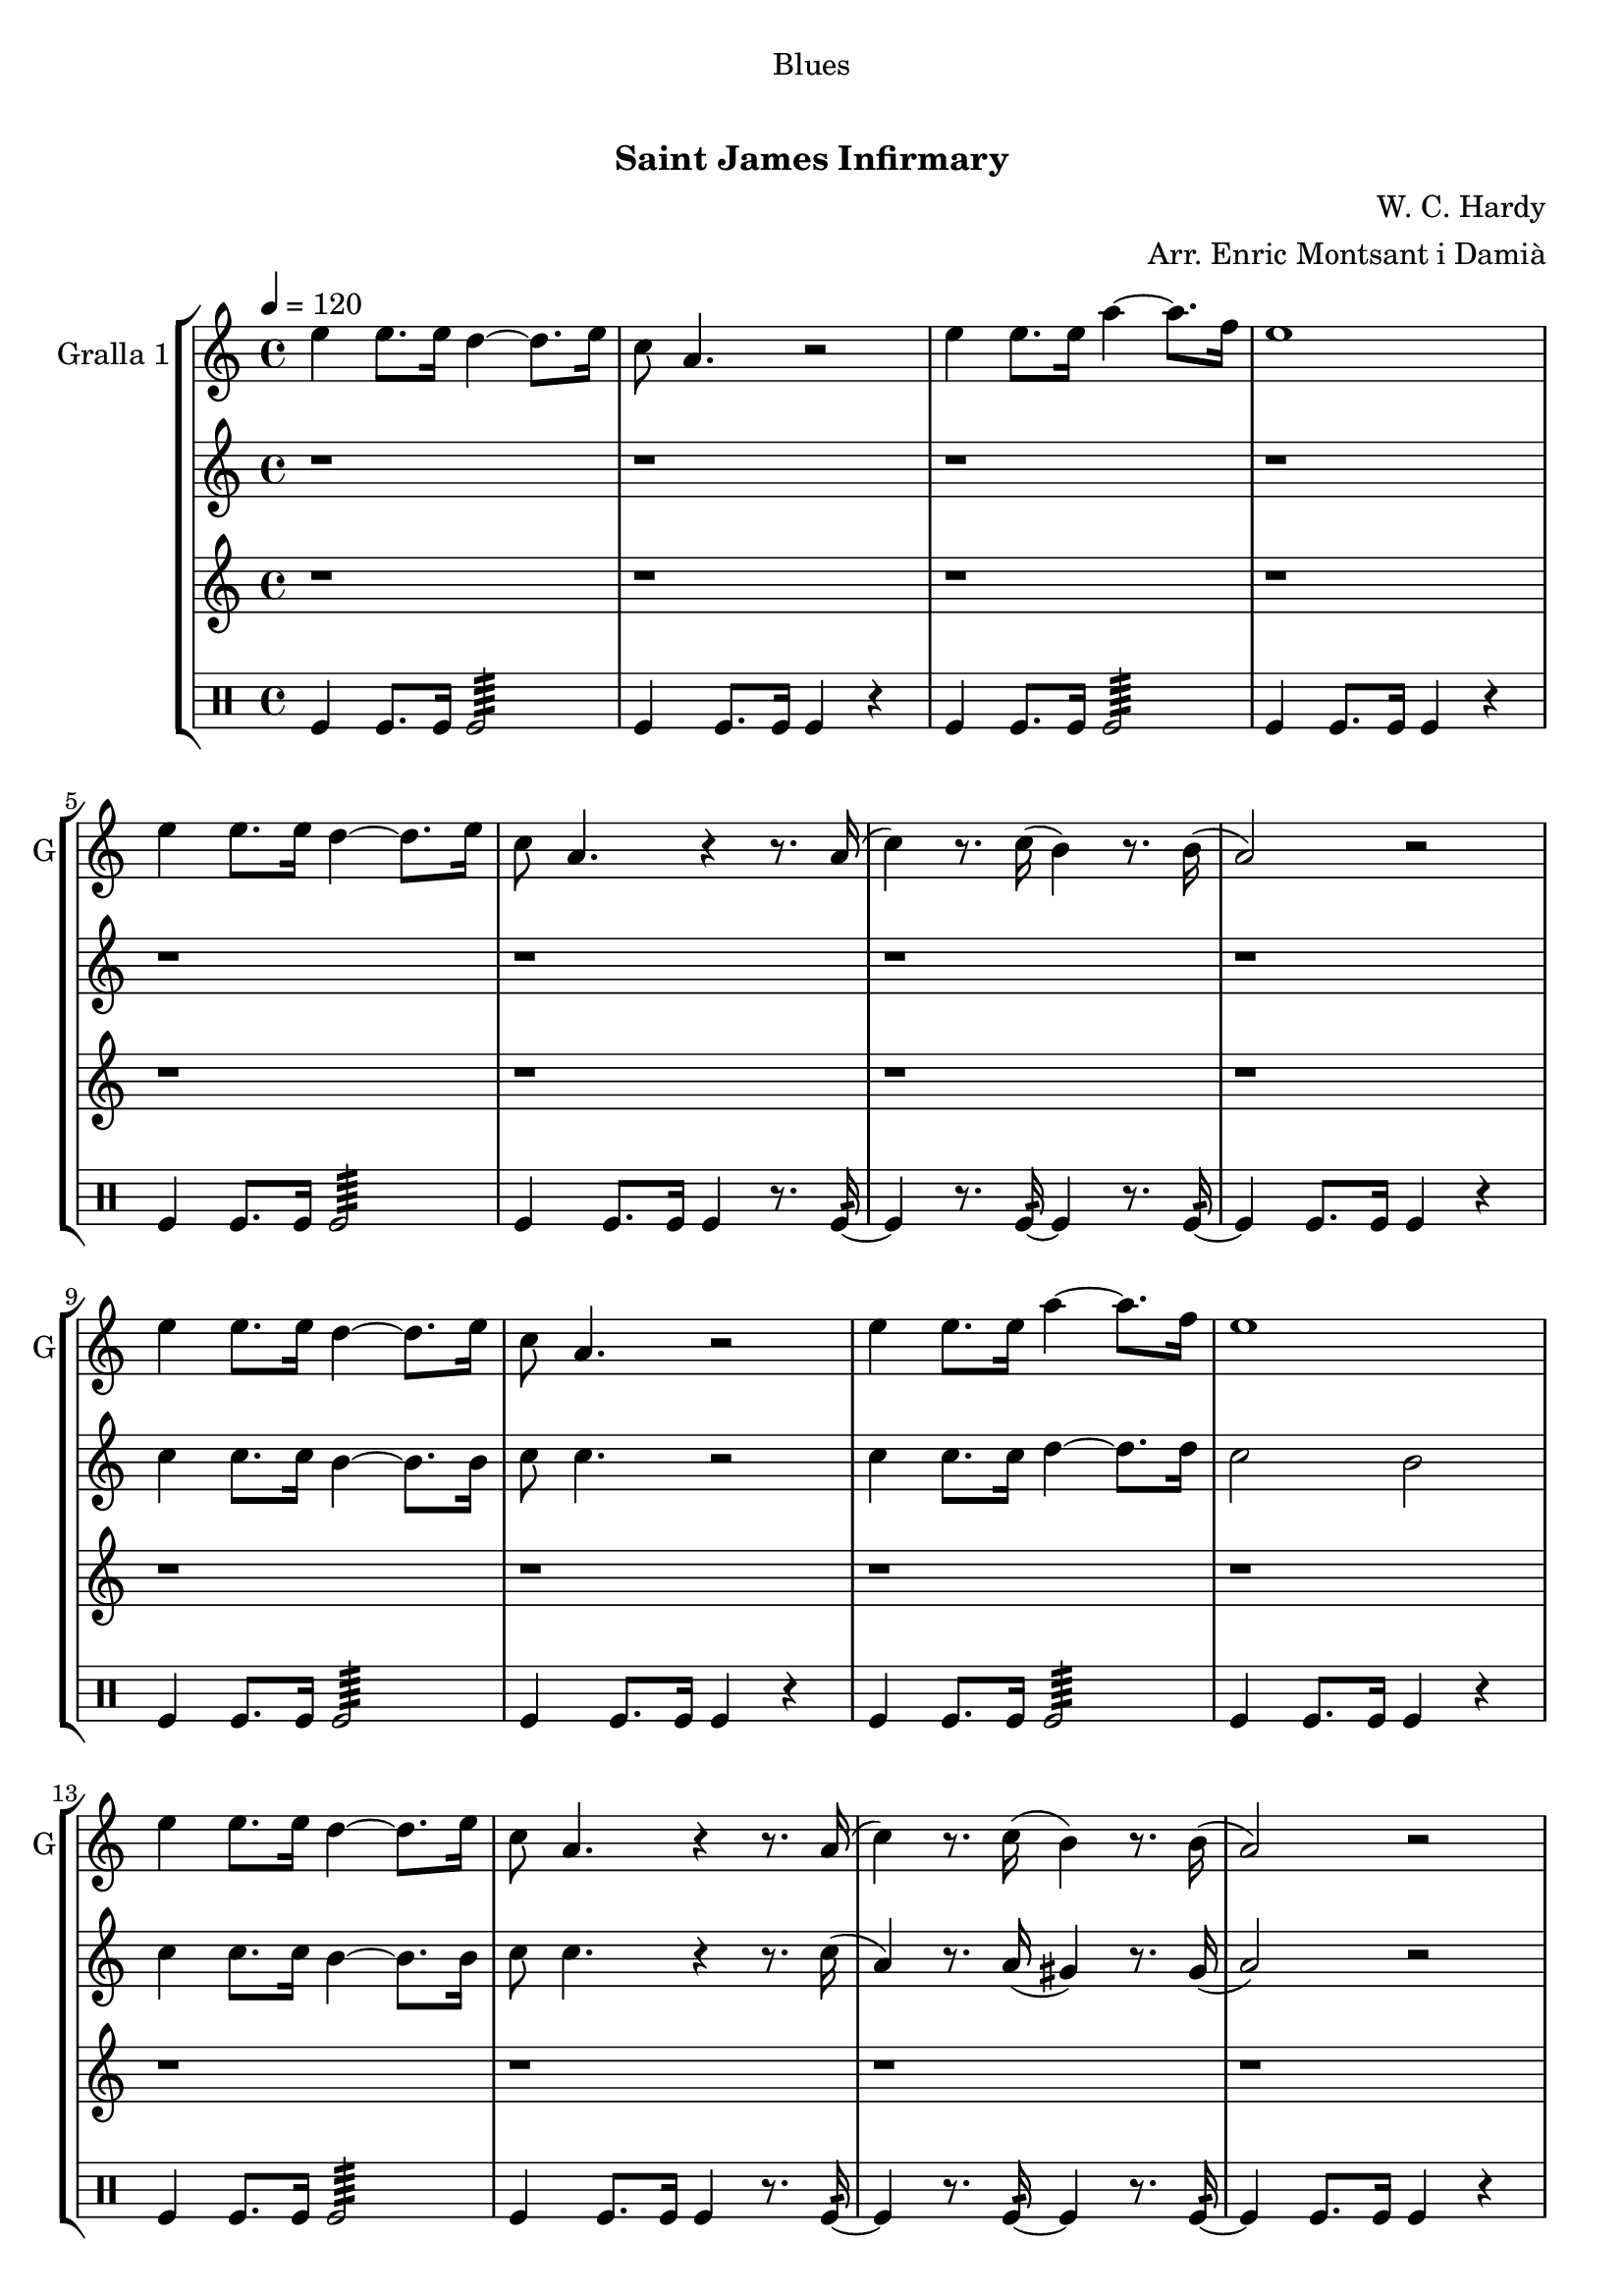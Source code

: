 \version "2.16.0"

\header {
  dedication="Blues"
  title="  "
  subtitle="Saint James Infirmary"
  subsubtitle=""
  poet=""
  meter=""
  piece=""
  composer="W. C. Hardy"
  arranger="Arr. Enric Montsant i Damià"
  opus=""
  instrument=""
  copyright="     "
  tagline="  "
}

liniaroAa =
\relative e''
{
  \tempo 4=120
  \clef treble
  \key c \major
  \time 4/4
  e4 e8. e16 d4 ~ d8. e16  |
  c8 a4. r2  |
  e'4 e8. e16 a4 ~ a8. f16  |
  e1  |
  %05
  e4 e8. e16 d4 ~ d8. e16  |
  c8 a4. r4 r8. a16 (  |
  c4 ) r8. c16 ( b4 ) r8. b16 (  |
  a2 ) r  |
  e'4 e8. e16 d4 ~ d8. e16  |
  %10
  c8 a4. r2  |
  e'4 e8. e16 a4 ~ a8. f16  |
  e1  |
  e4 e8. e16 d4 ~ d8. e16  |
  c8 a4. r4 r8. a16 (  |
  %15
  c4 ) r8. c16 ( b4 ) r8. b16 (  |
  a2 ) r  |
  e'4 e8. e16 d4 ~ d8. e16  |
  c8 a4. r2  |
  e'4 e8. e16 a4 ~ a8. f16  |
  %20
  e1  |
  e4 e8. e16 d4 ~ d8. e16  |
  c8 a4. r4 r8. a16 (  |
  c4 ) r8. c16 ( b4 ) r8. b16 (  |
  a2 ) r  \bar "|."
}

liniaroAb =
\relative c''
{
  \tempo 4=120
  \clef treble
  \key c \major
  \time 4/4
  r1  |
  r1  |
  r1  |
  r1  |
  %05
  r1  |
  r1  |
  r1  |
  r1  |
  c4 c8. c16 b4 ~ b8. b16  |
  %10
  c8 c4. r2  |
  c4 c8. c16 d4 ~ d8. d16  |
  c2 b  |
  c4 c8. c16 b4 ~ b8. b16  |
  c8 c4. r4 r8. c16 (  |
  %15
  a4 ) r8. a16 ( gis4 ) r8. gis16 (  |
  a2 ) r  |
  c4 c8. c16 b4 ~ b8. b16  |
  c8 c4. r2  |
  c4 c8. c16 d4 ~ d8. d16  |
  %20
  c2 b  |
  c4 c8. c16 b4 ~ b8. b16  |
  c8 c4. r4 r8. c16 (  |
  a4 ) r8. a16 ( gis4 ) r8. gis16 (  |
  a2 ) r  \bar "|."
}

liniaroAc =
\relative a''
{
  \tempo 4=120
  \clef treble
  \key c \major
  \time 4/4
  r1  |
  r1  |
  r1  |
  r1  |
  %05
  r1  |
  r1  |
  r1  |
  r1  |
  r1  |
  %10
  r1  |
  r1  |
  r1  |
  r1  |
  r1  |
  %15
  r1  |
  r1  |
  a4 a8. a16 gis4 ~ gis8. gis16  |
  a8 e4. r2  |
  a4 a g f  |
  %20
  e2 d  |
  a'2 gis  |
  g2 r4 r8. fis16 (  |
  f4 ) r8. f16 ( e4 ) r8. e16  |
  e2 r  \bar "|."
}

liniaroAd =
\drummode
{
  \tempo 4=120
  \time 4/4
  tomfl4 tomfl8. tomfl16 tomfl2:64  |
  tomfl4 tomfl8. tomfl16 tomfl4 r  |
  tomfl4 tomfl8. tomfl16 tomfl2:64  |
  tomfl4 tomfl8. tomfl16 tomfl4 r  |
  %05
  tomfl4 tomfl8. tomfl16 tomfl2:64  |
  tomfl4 tomfl8. tomfl16 tomfl4 r8. tomfl16:32 ~  |
  tomfl4 r8. tomfl16:32 ~ tomfl4 r8. tomfl16:32 ~  |
  tomfl4 tomfl8. tomfl16 tomfl4 r  |
  tomfl4 tomfl8. tomfl16 tomfl2:64  |
  %10
  tomfl4 tomfl8. tomfl16 tomfl4 r  |
  tomfl4 tomfl8. tomfl16 tomfl2:64  |
  tomfl4 tomfl8. tomfl16 tomfl4 r  |
  tomfl4 tomfl8. tomfl16 tomfl2:64  |
  tomfl4 tomfl8. tomfl16 tomfl4 r8. tomfl16:32 ~  |
  %15
  tomfl4 r8. tomfl16:32 ~ tomfl4 r8. tomfl16:32 ~  |
  tomfl4 tomfl8. tomfl16 tomfl4 r  |
  tomfl4 tomfl8. tomfl16 tomfl2:64  |
  tomfl4 tomfl8. tomfl16 tomfl4 r  |
  tomfl4 tomfl8. tomfl16 tomfl2:64  |
  %20
  tomfl4 tomfl8. tomfl16 tomfl4 r  |
  tomfl4 tomfl8. tomfl16 tomfl2:64  |
  tomfl4 tomfl8. tomfl16 tomfl4 r8. tomfl16:32 ~  |
  tomfl4 r8. tomfl16:32 ~ tomfl4 r8. tomfl16:32 ~  |
  tomfl4 tomfl8. tomfl16 tomfl4 r  \bar "|."
}

\book {

\paper {
  print-page-number = false
}

\bookpart {
  \score {
    \new StaffGroup {
      \override Score.RehearsalMark #'self-alignment-X = #LEFT
      <<
        \new Staff \with {instrumentName = #"Gralla 1" shortInstrumentName = #"G"} \liniaroAa
        \new Staff \with {instrumentName = #"" shortInstrumentName = #" "} \liniaroAb
        \new Staff \with {instrumentName = #"" shortInstrumentName = #" "} \liniaroAc
        \new DrumStaff \with {instrumentName = #"" shortInstrumentName = #" "} \liniaroAd
      >>
    }
    \layout {}
  }\score { \unfoldRepeats
    \new StaffGroup {
      \override Score.RehearsalMark #'self-alignment-X = #LEFT
      <<
        \new Staff \with {instrumentName = #"Gralla 1" shortInstrumentName = #"G"} \liniaroAa
        \new Staff \with {instrumentName = #"" shortInstrumentName = #" "} \liniaroAb
        \new Staff \with {instrumentName = #"" shortInstrumentName = #" "} \liniaroAc
        \new DrumStaff \with {instrumentName = #"" shortInstrumentName = #" "} \liniaroAd
      >>
    }
    \midi {}
  }
}

\bookpart {
  \header {instrument="Gralla 1"}
  \score {
    \new StaffGroup {
      \override Score.RehearsalMark #'self-alignment-X = #LEFT
      <<
        \new Staff \liniaroAa
      >>
    }
    \layout {}
  }\score { \unfoldRepeats
    \new StaffGroup {
      \override Score.RehearsalMark #'self-alignment-X = #LEFT
      <<
        \new Staff \liniaroAa
      >>
    }
    \midi {}
  }
}

\bookpart {
  \header {instrument=""}
  \score {
    \new StaffGroup {
      \override Score.RehearsalMark #'self-alignment-X = #LEFT
      <<
        \new Staff \liniaroAb
      >>
    }
    \layout {}
  }\score { \unfoldRepeats
    \new StaffGroup {
      \override Score.RehearsalMark #'self-alignment-X = #LEFT
      <<
        \new Staff \liniaroAb
      >>
    }
    \midi {}
  }
}

\bookpart {
  \header {instrument=""}
  \score {
    \new StaffGroup {
      \override Score.RehearsalMark #'self-alignment-X = #LEFT
      <<
        \new Staff \liniaroAc
      >>
    }
    \layout {}
  }\score { \unfoldRepeats
    \new StaffGroup {
      \override Score.RehearsalMark #'self-alignment-X = #LEFT
      <<
        \new Staff \liniaroAc
      >>
    }
    \midi {}
  }
}

\bookpart {
  \header {instrument=""}
  \score {
    \new StaffGroup {
      \override Score.RehearsalMark #'self-alignment-X = #LEFT
      <<
        \new DrumStaff \liniaroAd
      >>
    }
    \layout {}
  }\score { \unfoldRepeats
    \new StaffGroup {
      \override Score.RehearsalMark #'self-alignment-X = #LEFT
      <<
        \new DrumStaff \liniaroAd
      >>
    }
    \midi {}
  }
}

}

\book {

\paper {
  print-page-number = false
  #(set-paper-size "a6landscape")
  #(layout-set-staff-size 14)
}

\bookpart {
  \header {instrument="Gralla 1"}
  \score {
    \new StaffGroup {
      \override Score.RehearsalMark #'self-alignment-X = #LEFT
      <<
        \new Staff \liniaroAa
      >>
    }
    \layout {}
  }
}

\bookpart {
  \header {instrument=""}
  \score {
    \new StaffGroup {
      \override Score.RehearsalMark #'self-alignment-X = #LEFT
      <<
        \new Staff \liniaroAb
      >>
    }
    \layout {}
  }
}

\bookpart {
  \header {instrument=""}
  \score {
    \new StaffGroup {
      \override Score.RehearsalMark #'self-alignment-X = #LEFT
      <<
        \new Staff \liniaroAc
      >>
    }
    \layout {}
  }
}

\bookpart {
  \header {instrument=""}
  \score {
    \new StaffGroup {
      \override Score.RehearsalMark #'self-alignment-X = #LEFT
      <<
        \new DrumStaff \liniaroAd
      >>
    }
    \layout {}
  }
}

}

